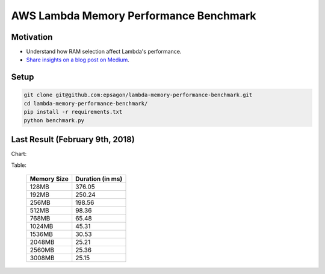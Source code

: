 AWS Lambda Memory Performance Benchmark
=======================================

Motivation
----------
- Understand how RAM selection affect Lambda's performance.
- `Share insights on a blog post on Medium <https://medium.com/epsagon/its-all-about-the-ram-lambda-performance-benchmark-be6ebc41f0fc>`_.


Setup
-----
.. code-block:: bash

    git clone git@github.com:epsagon/lambda-memory-performance-benchmark.git
    cd lambda-memory-performance-benchmark/
    pip install -r requirements.txt
    python benchmark.py


Last Result (February 9th, 2018)
--------------------------------

Chart:

.. image:: https://github.com/epsagon/lambda-memory-performance-benchmark/blob/master/performance_chart.png


Table:

 ============= ==================
  Memory Size   Duration (in ms)
 ============= ==================
  128MB                   376.05
  192MB                   250.24
  256MB                   198.56
  512MB                    98.36
  768MB                    65.48
  1024MB                   45.31
  1536MB                   30.53
  2048MB                   25.21
  2560MB                   25.36
  3008MB                   25.15
 ============= ==================
